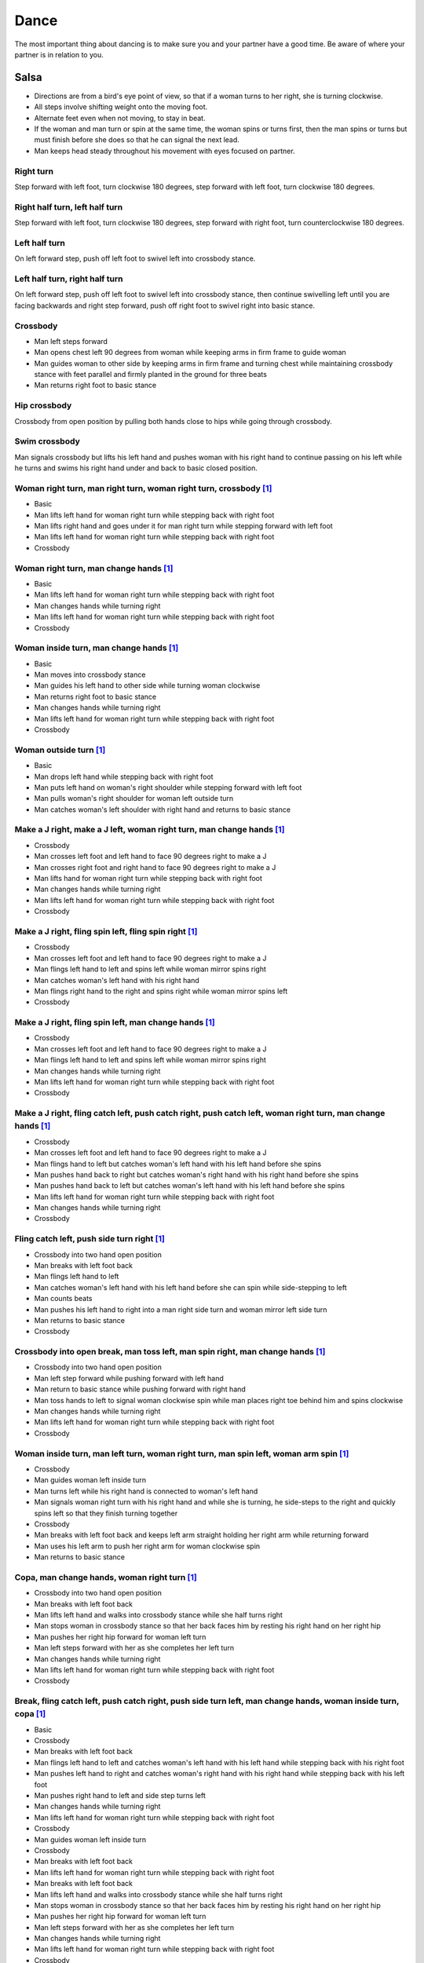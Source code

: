 Dance
=====
The most important thing about dancing is to make sure you and your partner have a good time.  Be aware of where your partner is in relation to you.  


Salsa
-----
- Directions are from a bird's eye point of view, so that if a woman turns to her right, she is turning clockwise.
- All steps involve shifting weight onto the moving foot.
- Alternate feet even when not moving, to stay in beat.
- If the woman and man turn or spin at the same time, the woman spins or turns first, then the man spins or turns but must finish before she does so that he can signal the next lead.
- Man keeps head steady throughout his movement with eyes focused on partner.


Right turn
^^^^^^^^^^
Step forward with left foot, turn clockwise 180 degrees, step forward with left foot, turn clockwise 180 degrees.


Right half turn, left half turn
^^^^^^^^^^^^^^^^^^^^^^^^^^^^^^^
Step forward with left foot, turn clockwise 180 degrees, step forward with right foot, turn counterclockwise 180 degrees.


Left half turn
^^^^^^^^^^^^^^
On left forward step, push off left foot to swivel left into crossbody stance.


Left half turn, right half turn
^^^^^^^^^^^^^^^^^^^^^^^^^^^^^^^
On left forward step, push off left foot to swivel left into crossbody stance, then continue swivelling left until you are facing backwards and right step forward, push off right foot to swivel right into basic stance.


Crossbody
^^^^^^^^^
- Man left steps forward
- Man opens chest left 90 degrees from woman while keeping arms in firm frame to guide woman
- Man guides woman to other side by keeping arms in firm frame and turning chest while maintaining crossbody stance with feet parallel and firmly planted in the ground for three beats
- Man returns right foot to basic stance


Hip crossbody
^^^^^^^^^^^^^
Crossbody from open position by pulling both hands close to hips while going through crossbody.


Swim crossbody
^^^^^^^^^^^^^^
Man signals crossbody but lifts his left hand and pushes woman with his right hand to continue passing on his left while he turns and swims his right hand under and back to basic closed position.


Woman right turn, man right turn, woman right turn, crossbody [#SalsaInternational]_
^^^^^^^^^^^^^^^^^^^^^^^^^^^^^^^^^^^^^^^^^^^^^^^^^^^^^^^^^^^^^^^^^^^^^^^^^^^^^^^^^^^^
- Basic
- Man lifts left hand for woman right turn while stepping back with right foot
- Man lifts right hand and goes under it for man right turn while stepping forward with left foot
- Man lifts left hand for woman right turn while stepping back with right foot
- Crossbody


Woman right turn, man change hands [#SalsaInternational]_
^^^^^^^^^^^^^^^^^^^^^^^^^^^^^^^^^^^^^^^^^^^^^^^^^^^^^^^^^
- Basic
- Man lifts left hand for woman right turn while stepping back with right foot
- Man changes hands while turning right
- Man lifts left hand for woman right turn while stepping back with right foot
- Crossbody


Woman inside turn, man change hands [#SalsaInternational]_
^^^^^^^^^^^^^^^^^^^^^^^^^^^^^^^^^^^^^^^^^^^^^^^^^^^^^^^^^^
- Basic
- Man moves into crossbody stance
- Man guides his left hand to other side while turning woman clockwise
- Man returns right foot to basic stance
- Man changes hands while turning right
- Man lifts left hand for woman right turn while stepping back with right foot
- Crossbody


Woman outside turn [#SalsaInternational]_
^^^^^^^^^^^^^^^^^^^^^^^^^^^^^^^^^^^^^^^^^
- Basic
- Man drops left hand while stepping back with right foot
- Man puts left hand on woman's right shoulder while stepping forward with left foot
- Man pulls woman's right shoulder for woman left outside turn
- Man catches woman's left shoulder with right hand and returns to basic stance


Make a J right, make a J left, woman right turn, man change hands [#SalsaInternational]_
^^^^^^^^^^^^^^^^^^^^^^^^^^^^^^^^^^^^^^^^^^^^^^^^^^^^^^^^^^^^^^^^^^^^^^^^^^^^^^^^^^^^^^^^
- Crossbody
- Man crosses left foot and left hand to face 90 degrees right to make a J
- Man crosses right foot and right hand to face 90 degrees right to make a J
- Man lifts hand for woman right turn while stepping back with right foot
- Man changes hands while turning right
- Man lifts left hand for woman right turn while stepping back with right foot
- Crossbody


Make a J right, fling spin left, fling spin right [#SalsaInternational]_
^^^^^^^^^^^^^^^^^^^^^^^^^^^^^^^^^^^^^^^^^^^^^^^^^^^^^^^^^^^^^^^^^^^^^^^^
- Crossbody
- Man crosses left foot and left hand to face 90 degrees right to make a J
- Man flings left hand to left and spins left while woman mirror spins right
- Man catches woman's left hand with his right hand
- Man flings right hand to the right and spins right while woman mirror spins left
- Crossbody


Make a J right, fling spin left, man change hands [#SalsaInternational]_
^^^^^^^^^^^^^^^^^^^^^^^^^^^^^^^^^^^^^^^^^^^^^^^^^^^^^^^^^^^^^^^^^^^^^^^^
- Crossbody
- Man crosses left foot and left hand to face 90 degrees right to make a J
- Man flings left hand to left and spins left while woman mirror spins right
- Man changes hands while turning right
- Man lifts left hand for woman right turn while stepping back with right foot
- Crossbody


Make a J right, fling catch left, push catch right, push catch left, woman right turn, man change hands [#SalsaInternational]_
^^^^^^^^^^^^^^^^^^^^^^^^^^^^^^^^^^^^^^^^^^^^^^^^^^^^^^^^^^^^^^^^^^^^^^^^^^^^^^^^^^^^^^^^^^^^^^^^^^^^^^^^^^^^^^^^^^^^^^^^^^^^^^
- Crossbody
- Man crosses left foot and left hand to face 90 degrees right to make a J
- Man flings hand to left but catches woman's left hand with his left hand before she spins
- Man pushes hand back to right but catches woman's right hand with his right hand before she spins
- Man pushes hand back to left but catches woman's left hand with his left hand before she spins
- Man lifts left hand for woman right turn while stepping back with right foot
- Man changes hands while turning right
- Crossbody


Fling catch left, push side turn right [#SalsaInternational]_
^^^^^^^^^^^^^^^^^^^^^^^^^^^^^^^^^^^^^^^^^^^^^^^^^^^^^^^^^^^^^
- Crossbody into two hand open position
- Man breaks with left foot back
- Man flings left hand to left
- Man catches woman's left hand with his left hand before she can spin while side-stepping to left
- Man counts beats
- Man pushes his left hand to right into a man right side turn and woman mirror left side turn
- Man returns to basic stance
- Crossbody


Crossbody into open break, man toss left, man spin right, man change hands [#SalsaInternational]_
^^^^^^^^^^^^^^^^^^^^^^^^^^^^^^^^^^^^^^^^^^^^^^^^^^^^^^^^^^^^^^^^^^^^^^^^^^^^^^^^^^^^^^^^^^^^^^^^^
- Crossbody into two hand open position
- Man left step forward while pushing forward with left hand
- Man return to basic stance while pushing forward with right hand
- Man toss hands to left to signal woman clockwise spin while man places right toe behind him and spins clockwise
- Man changes hands while turning right
- Man lifts left hand for woman right turn while stepping back with right foot
- Crossbody


Woman inside turn, man left turn, woman right turn, man spin left, woman arm spin [#SalsaInternational]_
^^^^^^^^^^^^^^^^^^^^^^^^^^^^^^^^^^^^^^^^^^^^^^^^^^^^^^^^^^^^^^^^^^^^^^^^^^^^^^^^^^^^^^^^^^^^^^^^^^^^^^^^
- Crossbody
- Man guides woman left inside turn
- Man turns left while his right hand is connected to woman's left hand
- Man signals woman right turn with his right hand and while she is turning, he side-steps to the right and quickly spins left so that they finish turning together
- Crossbody
- Man breaks with left foot back and keeps left arm straight holding her right arm while returning forward
- Man uses his left arm to push her right arm for woman clockwise spin
- Man returns to basic stance


Copa, man change hands, woman right turn [#SalsaInternational]_
^^^^^^^^^^^^^^^^^^^^^^^^^^^^^^^^^^^^^^^^^^^^^^^^^^^^^^^^^^^^^^^
- Crossbody into two hand open position
- Man breaks with left foot back
- Man lifts left hand and walks into crossbody stance while she half turns right
- Man stops woman in crossbody stance so that her back faces him by resting his right hand on her right hip
- Man pushes her right hip forward for woman left turn
- Man left steps forward with her as she completes her left turn
- Man changes hands while turning right
- Man lifts left hand for woman right turn while stepping back with right foot
- Crossbody


Break, fling catch left, push catch right, push side turn left, man change hands, woman inside turn, copa [#SalsaInternational]_
^^^^^^^^^^^^^^^^^^^^^^^^^^^^^^^^^^^^^^^^^^^^^^^^^^^^^^^^^^^^^^^^^^^^^^^^^^^^^^^^^^^^^^^^^^^^^^^^^^^^^^^^^^^^^^^^^^^^^^^^^^^^^^^^
- Basic
- Crossbody
- Man breaks with left foot back
- Man flings left hand to left and catches woman's left hand with his left hand while stepping back with his right foot
- Man pushes left hand to right and catches woman's right hand with his right hand while stepping back with his left foot
- Man pushes right hand to left and side step turns left
- Man changes hands while turning right
- Man lifts left hand for woman right turn while stepping back with right foot
- Crossbody
- Man guides woman left inside turn
- Crossbody
- Man breaks with left foot back
- Man lifts left hand for woman right turn while stepping back with right foot
- Man breaks with left foot back
- Man lifts left hand and walks into crossbody stance while she half turns right
- Man stops woman in crossbody stance so that her back faces him by resting his right hand on her right hip
- Man pushes her right hip forward for woman left turn
- Man left steps forward with her as she completes her left turn
- Man changes hands while turning right
- Man lifts left hand for woman right turn while stepping back with right foot
- Crossbody


Yo-yo spin, side lean [#SalsaRosa]_
^^^^^^^^^^^^^^^^^^^^^^^^^^^^^^^^^^^
- Basic
- Man breaks with left foot back, releases left hand and flings left hand back while woman flings right hand back
- Man tugs lightly with right hand and woman spins counterclockwise into man
- Man stops woman's shoulder with his left hand
- Man leans slowly to left by bending left leg with woman leaning on him
- Man rises back with woman
- Man pushes woman back clockwise with left hand
- Man turns right hand clockwise to make woman turn clockwise
- Man left steps forward


Dip [#SalsaRosa]_
^^^^^^^^^^^^^^^^^
- Basic
- Man breaks with left foot back, releases left hand and flings left hand back while woman flings right hand back
- Man flings right hand to right and woman spins counterclockwise
- Man catches her back with his right hand and her head with his left hand
- Man bends left leg while keeping posture firm
- Man straightens left left, pulls right hand and woman spins clockwise
- Man left steps forward


Hip push spin, two-handed right half turn embrace, left half turn [#SalsaInternational]_
^^^^^^^^^^^^^^^^^^^^^^^^^^^^^^^^^^^^^^^^^^^^^^^^^^^^^^^^^^^^^^^^^^^^^^^^^^^^^^^^^^^^^^^^
- Man puts right hand on woman's left hip
- Man pushes woman's left hip forward while stepping forward with his left foot so woman spins counterclockwise
- Man catches woman with right hand behind her left shoulder for closed position
- Crossbody into two hand open position
- Man guides right hand clockwise behind woman's head into embrace and rests his right hand on her right shoulder with her back facing him
- Man counts beats
- Man pushes right hand while stepping forward so woman spins counterclockwise as man traces his right hand from her right shoulder to her left shoulder while she is spinning
- Man catches woman with right hand behind her left shoulder for closed position
- Crossbody


Enchufla doble [#SalsaInternational]_
^^^^^^^^^^^^^^^^^^^^^^^^^^^^^^^^^^^^^
- Crossbody
- Man breaks with left foot back
- Man lifts left hand and steps forward with right with 180 degrees man right turn and woman right turn
- Man catches woman's shoulder with right hand and pulls for woman left reverse turn while man steps forward with right foot and right turns 180 degrees to basic position


Enchufla doble, hip push spin, two-handed right half turn embrace, left half turn [#SalsaInternational]_
^^^^^^^^^^^^^^^^^^^^^^^^^^^^^^^^^^^^^^^^^^^^^^^^^^^^^^^^^^^^^^^^^^^^^^^^^^^^^^^^^^^^^^^^^^^^^^^^^^^^^^^^
- Crossbody
- Man breaks with left foot back
- Man right steps forward for 180 degree enchufla
- Man breaks with left foot back and catches woman's shoulder with his right hand
- Man right steps forward for 180 degree enchufla
- Man changes hands while turning right
- Man lifts left hand for woman right turn while stepping back with right foot
- Crossbody
- Basic
- Man puts right hand on woman's left hip
- Man pushes woman's left hip forward while stepping forward with his left foot so woman spins counterclockwise
- Man catches woman with right hand behind her left shoulder for closed position
- Crossbody into two hand open position
- Man guides right hand clockwise behind woman's head into embrace and rests his right hand on her right shoulder with her back facing him
- Man counts beats
- Man pushes right hand while stepping forward so woman spins counterclockwise as man traces his right hand from her right shoulder to her left shoulder while she is spinning
- Man catches woman with right hand behind her left shoulder for closed position
- Crossbody


Drag turn, inside turn, swim crossbody [#SalsaInternational]_
^^^^^^^^^^^^^^^^^^^^^^^^^^^^^^^^^^^^^^^^^^^^^^^^^^^^^^^^^^^^^
- Basic
- Crossbody
- Man does left half turn and left full turn while dragging woman's right hand under his left elbow
- Man left steps forward on six
- Man lifts left hand for woman right turn while stepping back with right foot
- Man changes hands while turning right
- Man lifts left hand for woman right turn while stepping back with right foot
- Crossbody
- Man guides woman left inside turn
- Man lifts left hand for woman right turn while side stepping right and spin turning left
- Man left steps forward on six
- Crossbody
- Man lifts entire left arm while left stepping forward and swim turn right so right hand returns behind her left shoulder
- Crossbody


Man mirror right turn, woman turn left, woman arm push spin, woman outside turn [#SalsaInternational]_
^^^^^^^^^^^^^^^^^^^^^^^^^^^^^^^^^^^^^^^^^^^^^^^^^^^^^^^^^^^^^^^^^^^^^^^^^^^^^^^^^^^^^^^^^^^^^^^^^^^^^^
- Crossbody from open position by pulling both hands close to hips while going through crossbody
- Man lifts right hand to signal woman left turn while he turns under his right hand using a left foot tap bounce to speed his turn
- Man guides right hand clockwise to signal woman right turn before he completes his turn
- Man returns to basic stance
- Crossbody
- Man breaks with left foot back and keeps left arm straight holding her right arm while returning forward
- Man uses his left arm to push her right arm for woman clockwise spin
- Man returns to basic stance
- Crossbody
- Man drops left hand while stepping back with right foot
- Man puts left hand on woman's right shoulder while stepping forward with left foot
- Man pulls woman's right shoulder for woman left outside turn
- Man catches woman's left shoulder with left hand
- Man returns to basic stance


Fling left catch, push right, man mirror right turn, woman circle walk, woman barrel turn [#SalsaInternational]_
^^^^^^^^^^^^^^^^^^^^^^^^^^^^^^^^^^^^^^^^^^^^^^^^^^^^^^^^^^^^^^^^^^^^^^^^^^^^^^^^^^^^^^^^^^^^^^^^^^^^^^^^^^^^^^^^
- Basic
- Crossbody
- Man breaks with left foot back
- Man catches woman's left hand with his left hand before she can spin while side-stepping to left
- Man counts beats
- Man pushes his left hand to right into a man right turn and woman mirror left turn
- Man returns to basic stance
- Man changes hands while turning right
- Man lifts left hand for woman right turn while stepping back with right foot
- Crossbody
- Man transfers woman's left hand from his right hand to his left hand
- Man guides his left hand right and clockwise around his head so the woman walks around him
- Man guides his left hand counterclockwise to his northwest to signal a woman barrel turn before she completes her walk
- Man changes hands while turning right
- Man lifts left hand for woman right turn while stepping back with right foot
- Crossbody


Reach around pull, two-handed inside turn enchufla, outside turn, two-handed outside turn enchufla [#SalsaRosa]_
^^^^^^^^^^^^^^^^^^^^^^^^^^^^^^^^^^^^^^^^^^^^^^^^^^^^^^^^^^^^^^^^^^^^^^^^^^^^^^^^^^^^^^^^^^^^^^^^^^^^^^^^^^^^^^^^
- Basic
- Man break with left foot back
- Man reach with right hand around and behind woman to transfer her right hand from his left hand to his right hand while stepping forward with left foot and grasping her left hand with his left hand under his right hand
- Man turn chest 180 degrees right while holding woman's hands so that woman turns outward and man and woman have switched positions
- Man right step back while lifting his left hand connected to her left hand behind his head and lifting his right hand clockwise around and behind woman's head so she continues turning clockwise
- Man stand in crossbody position and move his right hand under her left arm to wedge her left arm between his right arm and his body
- Man grasp her left hand with his left hand
- Man exit crossbody by returning right foot forward while turning woman clockwise forward with his left hand
- Man grasp her right hand with his right hand over their left hands while stepping forward with left foot
- Man lift right hand clockwise around and behind woman's head to turn her clockwise
- Man lift left hand clockwise around and behind man's head so that man's back and woman's back face each other
- Man break with left foot back with both partners still back to back
- Man bring his right hand behind his head so woman continues turning clockwise until man and forward face each other in basic two hand open position
- Woman bends knees and moves hips up in slow upward circular motion while man steps forward


Woman left turn, man change hands, woman inside spin, man inside spin, woman shoulder guided inside turn, shoulder check, twin barrel turn [#DardoGalletto]_
^^^^^^^^^^^^^^^^^^^^^^^^^^^^^^^^^^^^^^^^^^^^^^^^^^^^^^^^^^^^^^^^^^^^^^^^^^^^^^^^^^^^^^^^^^^^^^^^^^^^^^^^^^^^^^^^^^^^^^^^^^^^^^^^^^^^^^^^^^^^^^^^^^^^^^^^^^^^
- Basic in two hand position
- Man pulls right hand back and left hand forward on right step back
- Man pushes right hand forward and signals turn with left hand for woman left turn
- Man changes hands from left to right
- Man tosses the hand he is holding in his right hand and grasps woman's left wrist
- Man signals woman to walk across with short pull, then pushes her wrist to right so that she spins counter clockwise while man steps with left, right, left
- Man steps forward with left and turns right, looking over his right shoulder before last step to see where the woman is
- Man connects his right arm under her left shoulder and back in crossbody hold, then pulls her slightly forward with his left hand waiting to reach her right shoulder
- Man side steps left, woman walks into his hand, man steps back with right hand while pulling woman's shoulder to signal inside turn
- Man keeps hand connected to her shoulder through inside turn and stops her while she is facing away from him
- Man steps back
- Man pulls woman's right shoulder back to signal twin barrel turn where woman turns counterclockwise and man turns in mirror direction
- Man finishes his turn before woman, places his hand under her elbow so that their hands reconnect when she finishes her turn


Half crossbody spin, scoop barrel turn [#DardoGalletto]_
^^^^^^^^^^^^^^^^^^^^^^^^^^^^^^^^^^^^^^^^^^^^^^^^^^^^^^^^
- Basic in closed position
- Man guides woman through crossbody, but instead of turning to face her, remains in side position with his left hand connected, right steps forward and changes hands, swivels 270 degrees under his right arm to left step forward toward partner and swivels 180 degrees to right step with back facing partner with his connected right hand resting palm upwards on his right shoulder
- Man brings arm to his right to guide woman through a right turn, then when she is about to finish, man pivots counterclockwise to face woman
- Man connects his left hand to woman's left hand under his connected right hand, which combs up and around woman's head to support her back
- Man guides woman through crossbody but scoops his guiding left hand down, behind and around to guide woman through barrel turn
- Man turns clockwise with woman's hand tracing his back and returns to closed position


Tango
-----
- The walk is the most important part of the dance.
- Man moves belly a split-second ahead of the legs to signal intent.
- Dancers maintain support grounded in one leg while keeping the torso elevated.
- Before moving, the dancers slowly shift weight from side to side to negotiate which foot is grounded.


Rock step exercise [#DardoGalletto]_
^^^^^^^^^^^^^^^^^^^^^^^^^^^^^^^^^^^^
- Man left steps forward
- Man right steps forward
- Man left rock steps forward, collects and side-steps to the left in double time
- Man right steps forward to his outer left
- Man left rock steps forward and left steps back in double time
- Man brings right foot back, shifts weight to left and steps back with his right in double time
- Man brings left foot back, left rock steps to the side, collects and left steps forward in double time


Inner pivot [#DardoGalletto]_
^^^^^^^^^^^^^^^^^^^^^^^^^^^^^
- Man guides side step to left
- Man switches weight to right foot
- Man left steps forward into woman between her feet
- Man twists torso counterclockwise to his left so that the woman pirouettes in an upright position on one leg
- Man swings right foot around to meet his left foot
- Man steps back with his right foot as woman steps forward with her left
- Man guides side step to left


Molinete [#DardoGalletto]_
^^^^^^^^^^^^^^^^^^^^^^^^^^
- Man guides side step to left
- Man left steps forward to the woman's outer left
- Man right steps forward and elevates the woman's frame slightly while twisting to the left to signal a cross
- Man shifts weight to his left foot
- Man makes a small step back with his right foot and plants the heel into the ground while bringing the woman to his left by twisting his torso
- Man continues twisting counterclockwise with his left leg twisted in front of his planted right leg while the woman performs front ochos, side steps and back ochos around the man
- At the moment the woman's right leg is free, man left steps forward and side steps right


Woman back ocho, woman front ocho, woman front ocho, parada, outer pivot [#DardoGalletto]_
^^^^^^^^^^^^^^^^^^^^^^^^^^^^^^^^^^^^^^^^^^^^^^^^^^^^^^^^^^^^^^^^^^^^^^^^^^^^^^^^^^^^^^^^^^
- Man guides side step to left
- Man shifts weight to right foot, twists torso clockwise and steps with left foot diagonally to his left forward to signal woman's back ocho so that woman steps diagonally to her right backward with her left foot
- Man twists torso back clockwise while woman is on her left foot and steps diagonally to his right slightly backward to signal woman's forward ocho to her left
- Man side steps to left to signal woman's forward ocho to her right
- Man shifts weight to his right foot, steps back with his left foot bringing the woman to his side and puts his right foot parallel to her extended foot to signal a parada
- Man continues twisting to his right, woman over his right foot, man pivots around woman until his torso is square with hers


Woman back ocho, woman front ocho, woman front ocho, parada, sandwich, recenter, parada [#DardoGalletto]_
^^^^^^^^^^^^^^^^^^^^^^^^^^^^^^^^^^^^^^^^^^^^^^^^^^^^^^^^^^^^^^^^^^^^^^^^^^^^^^^^^^^^^^^^^^^^^^^^^^^^^^^^^
- Man and woman shift slowly in closed position from side to side until support is on man's right foot
- Man guides side step to left
- Man shifts weight to right foot, twists torso clockwise and steps with left foot diagonally to his left forward to signal woman's back ocho so that woman steps diagonally to her right backward with her left foot
- Man twists torso back clockwise while woman is on her left foot and steps diagonally to his right slightly backward to signal woman's forward ocho to her left
- Man side steps to left to signal woman's forward ocho to her right
- Man shifts weight to his right foot, steps back with his left foot bringing the woman to his side and puts his right foot parallel to her extended foot to signal a parada
- Man places his left foot to the other side of her extended foot to form a sandwich
- Man places his right foot directly behind him and plants the heel on the ground
- Man twists torso clockwise bringing woman with him
- Man collects his feet
- Man twists torso to left to signal back ocho, but places left foot parallel to woman's extended foot to signal parada


Swing
-----
Basic
^^^^^
- Man triple steps to left, woman mirrors
- Man triple steps to right, woman mirrors
- Man rock steps back with left foot, woman mirrors

Enchufla counterclockwise [#DardoGalletto]_
^^^^^^^^^^^^^^^^^^^^^^^^^^^^^^^^^^^^^^^^^^^
- Basic in two hand position, ending with man's signal of moving his left hand across his torso to the right and lifting it
- Man triple steps into crossbody stance while woman counterclockwise turns under his left arm in front of him
- Man triple steps to align his torso with the woman
- Man rock steps back with left foot, woman mirrors

Enchufla clockwise [#DardoGalletto]_
^^^^^^^^^^^^^^^^^^^^^^^^^^^^^^^^^^^^
- Basic in two hand position, ending with man's signal of moving his left hand outward to left
- Man triple steps into right-hand crossbody stance while woman clockwise turns under his left arm in front of him
- Man triple steps to align his torso with the woman
- Man rock steps back with left foot, woman mirrors


.. [#SalsaInternational] Thanks to `Salsa International <http://salsainternational.net>`_ in New York, NY, USA.
.. [#SalsaRosa] Thanks to `Salsa Rosa <http://wikimapia.org/11090927/TropicaLatina-Salsa-Rosa-Dance-School>`_ in Xela, Quetzaltenango, Guatemala.
.. [#DardoGalletto] Thanks to Dardo Galletto, Karina Romero, Mariana Fresno, Amanda Luken, Philip Haymon, Akemi Kinukawa of `Dardo Galletto Studios <http://www.newgenerationdc.com>`_ in New York, NY, USA.
